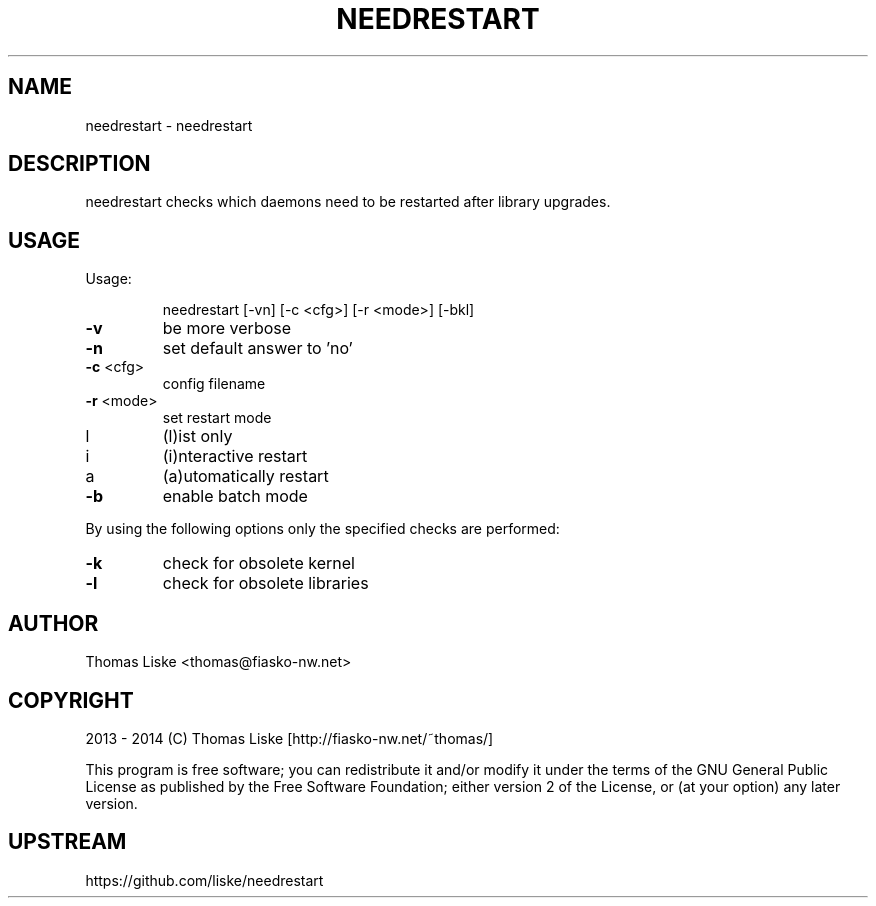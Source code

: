 .TH NEEDRESTART "1" "August 2013" "needrestart " "User Commands"
.SH NAME
needrestart \- needrestart
.SH DESCRIPTION
needrestart checks which daemons need to be restarted after library upgrades.
.SH USAGE
Usage:
.IP
needrestart [\-vn] [\-c <cfg>] [\-r <mode>] [\-bkl]
.TP
\fB\-v\fR
be more verbose
.TP
\fB\-n\fR
set default answer to 'no'
.TP
\fB\-c\fR <cfg>
config filename
.TP
\fB\-r\fR <mode>
set restart mode
.TP
l
(l)ist only
.TP
i
(i)nteractive restart
.TP
a
(a)utomatically restart
.TP
\fB\-b\fR
enable batch mode
.PP
By using the following options only the specified checks are performed:
.TP
\fB\-k\fR
check for obsolete kernel
.TP
\fB\-l\fR
check for obsolete libraries
.SH "AUTHOR"
Thomas Liske <thomas@fiasko\-nw.net>
.SH "COPYRIGHT"
2013 - 2014 (C) Thomas Liske [http://fiasko\-nw.net/~thomas/]
.PP
This program is free software; you can redistribute it and/or modify
it under the terms of the GNU General Public License as published by
the Free Software Foundation; either version 2 of the License, or
(at your option) any later version.
.SH "UPSTREAM"
https://github.com/liske/needrestart
